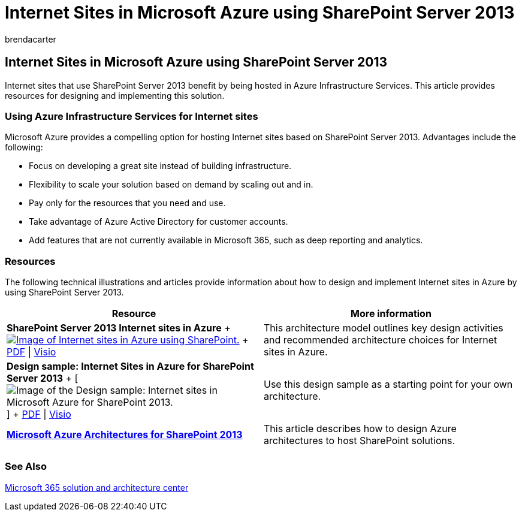 = Internet Sites in Microsoft Azure using SharePoint Server 2013
:audience: ITPro
:author: brendacarter
:description: This article provides resources for designing and implementing SharePoint Server 2013 Internet sites hosted in Azure Infrastructure Services.
:f1.keywords: ["CSH"]
:manager: scotv
:ms.assetid: 0d93ff4a-8fbd-42b8-9227-d817dba0046d
:ms.author: bcarter
:ms.collection: Ent_O365
:ms.custom: ["Ent_Architecture", "seo-marvel-apr2020"]
:ms.date: 12/15/2017
:ms.localizationpriority: medium
:ms.service: microsoft-365-enterprise
:ms.topic: conceptual

== Internet Sites in Microsoft Azure using SharePoint Server 2013

Internet sites that use SharePoint Server 2013 benefit by being hosted in Azure Infrastructure Services.
This article provides resources for designing and implementing this solution.

=== Using Azure Infrastructure Services for Internet sites

Microsoft Azure provides a compelling option for hosting Internet sites based on SharePoint Server 2013.
Advantages include the following:

* Focus on developing a great site instead of building infrastructure.
* Flexibility to scale your solution based on demand by scaling out and in.
* Pay only for the resources that you need and use.
* Take advantage of Azure Active Directory for customer accounts.
* Add features that are not currently available in Microsoft 365, such as deep reporting and analytics.

=== Resources

The following technical illustrations and articles provide information about how to design and implement Internet sites in Azure by using SharePoint Server 2013.

|===
| Resource | More information

| *SharePoint Server 2013 Internet sites in Azure* + image:../media/MS-AZ-SPInternetSites.jpg[Image of Internet sites in Azure using SharePoint.,link=https://go.microsoft.com/fwlink/p/?LinkId=392552] + https://go.microsoft.com/fwlink/p/?LinkId=392552[PDF] \| https://go.microsoft.com/fwlink/p/?LinkId=392551[Visio]
| This architecture model outlines key design activities and recommended architecture choices for Internet sites in Azure.

| *Design sample: Internet Sites in Azure for SharePoint Server 2013* + [image:../media/MS-AZ-InternetSitesDesignSample.jpg[Image of the Design sample: Internet sites in Microsoft Azure for SharePoint 2013.]] + https://go.microsoft.com/fwlink/p/?LinkId=392549[PDF]  \| https://go.microsoft.com/fwlink/p/?LinkId=392548[Visio]
| Use this design sample as a starting point for your own architecture.

| *xref:microsoft-azure-architectures-for-sharepoint-2013.adoc[Microsoft Azure Architectures for SharePoint 2013]* +
| This article describes how to design Azure architectures to host SharePoint solutions.

|
|
|===

=== See Also

link:../solutions/index.yml[Microsoft 365 solution and architecture center]
